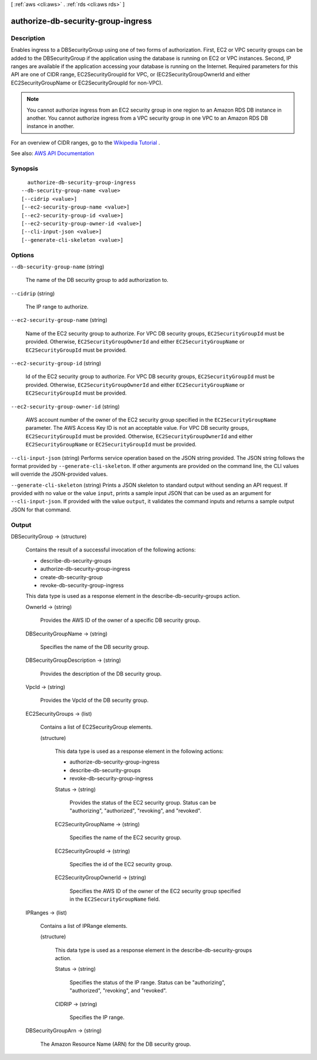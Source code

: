 [ :ref:`aws <cli:aws>` . :ref:`rds <cli:aws rds>` ]

.. _cli:aws rds authorize-db-security-group-ingress:


***********************************
authorize-db-security-group-ingress
***********************************



===========
Description
===========



Enables ingress to a DBSecurityGroup using one of two forms of authorization. First, EC2 or VPC security groups can be added to the DBSecurityGroup if the application using the database is running on EC2 or VPC instances. Second, IP ranges are available if the application accessing your database is running on the Internet. Required parameters for this API are one of CIDR range, EC2SecurityGroupId for VPC, or (EC2SecurityGroupOwnerId and either EC2SecurityGroupName or EC2SecurityGroupId for non-VPC).

 

.. note::

   

  You cannot authorize ingress from an EC2 security group in one region to an Amazon RDS DB instance in another. You cannot authorize ingress from a VPC security group in one VPC to an Amazon RDS DB instance in another.

   

 

For an overview of CIDR ranges, go to the `Wikipedia Tutorial <http://en.wikipedia.org/wiki/Classless_Inter-Domain_Routing>`_ . 



See also: `AWS API Documentation <https://docs.aws.amazon.com/goto/WebAPI/rds-2014-10-31/AuthorizeDBSecurityGroupIngress>`_


========
Synopsis
========

::

    authorize-db-security-group-ingress
  --db-security-group-name <value>
  [--cidrip <value>]
  [--ec2-security-group-name <value>]
  [--ec2-security-group-id <value>]
  [--ec2-security-group-owner-id <value>]
  [--cli-input-json <value>]
  [--generate-cli-skeleton <value>]




=======
Options
=======

``--db-security-group-name`` (string)


  The name of the DB security group to add authorization to.

  

``--cidrip`` (string)


  The IP range to authorize.

  

``--ec2-security-group-name`` (string)


  Name of the EC2 security group to authorize. For VPC DB security groups, ``EC2SecurityGroupId`` must be provided. Otherwise, ``EC2SecurityGroupOwnerId`` and either ``EC2SecurityGroupName`` or ``EC2SecurityGroupId`` must be provided. 

  

``--ec2-security-group-id`` (string)


  Id of the EC2 security group to authorize. For VPC DB security groups, ``EC2SecurityGroupId`` must be provided. Otherwise, ``EC2SecurityGroupOwnerId`` and either ``EC2SecurityGroupName`` or ``EC2SecurityGroupId`` must be provided. 

  

``--ec2-security-group-owner-id`` (string)


  AWS account number of the owner of the EC2 security group specified in the ``EC2SecurityGroupName`` parameter. The AWS Access Key ID is not an acceptable value. For VPC DB security groups, ``EC2SecurityGroupId`` must be provided. Otherwise, ``EC2SecurityGroupOwnerId`` and either ``EC2SecurityGroupName`` or ``EC2SecurityGroupId`` must be provided. 

  

``--cli-input-json`` (string)
Performs service operation based on the JSON string provided. The JSON string follows the format provided by ``--generate-cli-skeleton``. If other arguments are provided on the command line, the CLI values will override the JSON-provided values.

``--generate-cli-skeleton`` (string)
Prints a JSON skeleton to standard output without sending an API request. If provided with no value or the value ``input``, prints a sample input JSON that can be used as an argument for ``--cli-input-json``. If provided with the value ``output``, it validates the command inputs and returns a sample output JSON for that command.



======
Output
======

DBSecurityGroup -> (structure)

  

  Contains the result of a successful invocation of the following actions:

   

   
  *  describe-db-security-groups   
   
  *  authorize-db-security-group-ingress   
   
  *  create-db-security-group   
   
  *  revoke-db-security-group-ingress   
   

   

  This data type is used as a response element in the  describe-db-security-groups action.

  

  OwnerId -> (string)

    

    Provides the AWS ID of the owner of a specific DB security group.

    

    

  DBSecurityGroupName -> (string)

    

    Specifies the name of the DB security group.

    

    

  DBSecurityGroupDescription -> (string)

    

    Provides the description of the DB security group.

    

    

  VpcId -> (string)

    

    Provides the VpcId of the DB security group.

    

    

  EC2SecurityGroups -> (list)

    

    Contains a list of  EC2SecurityGroup elements. 

    

    (structure)

      

      This data type is used as a response element in the following actions:

       

       
      *  authorize-db-security-group-ingress   
       
      *  describe-db-security-groups   
       
      *  revoke-db-security-group-ingress   
       

      

      Status -> (string)

        

        Provides the status of the EC2 security group. Status can be "authorizing", "authorized", "revoking", and "revoked".

        

        

      EC2SecurityGroupName -> (string)

        

        Specifies the name of the EC2 security group.

        

        

      EC2SecurityGroupId -> (string)

        

        Specifies the id of the EC2 security group.

        

        

      EC2SecurityGroupOwnerId -> (string)

        

        Specifies the AWS ID of the owner of the EC2 security group specified in the ``EC2SecurityGroupName`` field. 

        

        

      

    

  IPRanges -> (list)

    

    Contains a list of  IPRange elements. 

    

    (structure)

      

      This data type is used as a response element in the  describe-db-security-groups action. 

      

      Status -> (string)

        

        Specifies the status of the IP range. Status can be "authorizing", "authorized", "revoking", and "revoked".

        

        

      CIDRIP -> (string)

        

        Specifies the IP range.

        

        

      

    

  DBSecurityGroupArn -> (string)

    

    The Amazon Resource Name (ARN) for the DB security group.

    

    

  

